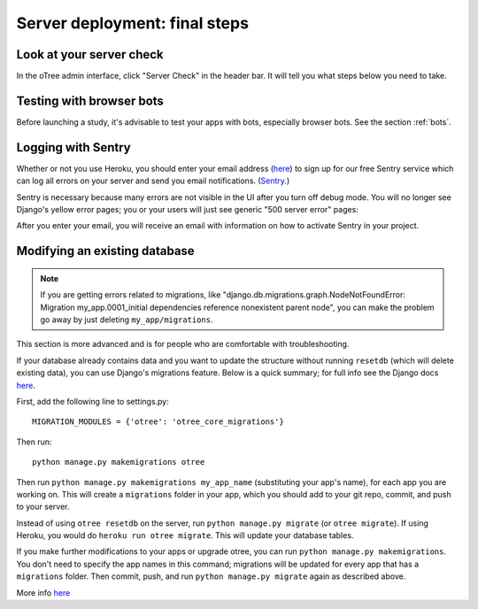 .. _server_final_steps:

Server deployment: final steps
==============================

Look at your server check
-------------------------

In the oTree admin interface, click "Server Check" in the header bar.
It will tell you what steps below you need to take.


Testing with browser bots
-------------------------

Before launching a study, it's advisable to test your apps with bots,
especially browser bots. See the section :ref:`bots`.

.. _sentry:

Logging with Sentry
-------------------

Whether or not you use Heroku,
you should enter your email address (`here <https://docs.google.com/forms/d/1aro9cL4smi1jbyFM--CqsJpr2oRHjNCE-UVHZEYHQcE/viewform>`__)
to sign up for our free Sentry service
which can log all errors on your server and send you email notifications.
(`Sentry <https://getsentry.com/welcome/>`__.)

Sentry is necessary because many errors are not visible in the UI after you turn off debug mode.
You will no longer see Django's yellow error pages;
you or your users will just see generic "500 server error" pages:

.. image:: ../_static/500_error.png
    :align: center

After you enter your email, you will receive an email with information
on how to activate Sentry in your project.


Modifying an existing database
------------------------------

.. note::

    If you are getting errors related to migrations, like
    "django.db.migrations.graph.NodeNotFoundError: Migration my_app.0001_initial dependencies
    reference nonexistent parent node", you can make the problem go away by
    just deleting ``my_app/migrations``.

This section is more advanced and is for people who are comfortable with troubleshooting.

If your database already contains data and you want to update the structure
without running ``resetdb`` (which will delete existing data), you can use Django's migrations feature.
Below is a quick summary; for full info see the Django docs `here <https://docs.djangoproject.com/en/1.9/topics/migrations/#workflow>`__.

First, add the following line to settings.py::

    MIGRATION_MODULES = {'otree': 'otree_core_migrations'}

Then run::

    python manage.py makemigrations otree

Then run ``python manage.py makemigrations my_app_name`` (substituting your app's name),
for each app you are working on. This will create a ``migrations`` folder in your app,
which you should add to your git repo, commit, and push to your server.

Instead of using ``otree resetdb`` on the server, run ``python manage.py migrate`` (or ``otree migrate``).
If using Heroku, you would do ``heroku run otree migrate``.
This will update your database tables.

If you make further modifications to your apps or upgrade otree, you can run
``python manage.py makemigrations``. You don't need to specify the app names in this command;
migrations will be updated for every app that has a ``migrations`` folder.
Then commit, push, and run ``python manage.py migrate`` again as described above.

More info `here <https://docs.djangoproject.com/en/1.9/topics/migrations/#workflow>`__
